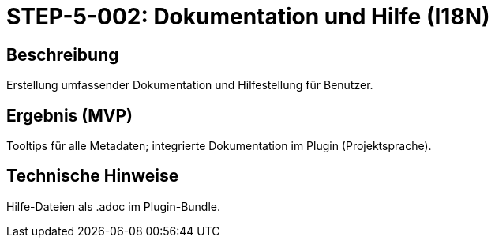 = STEP-5-002: Dokumentation und Hilfe (I18N)
:type: Documentation
:status: Planning
:version: 1.0
:priority: Mittel
:responsible: Documentation Team
:created: 2025-09-14
:labels: documentation, help, i18n, tooltips
:references: <<depends:STEP-5-001>>, <<enables:STEP-5-003>>, <<extends:REQ-QUA-001>>

== Beschreibung
Erstellung umfassender Dokumentation und Hilfestellung für Benutzer.

== Ergebnis (MVP)
Tooltips für alle Metadaten; integrierte Dokumentation im Plugin (Projektsprache).

== Technische Hinweise
Hilfe-Dateien als .adoc im Plugin-Bundle.
